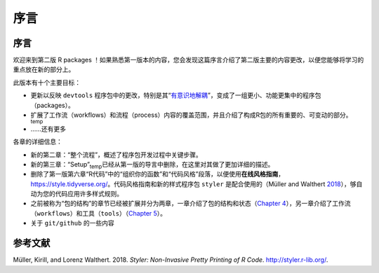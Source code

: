 序言
============================================

序言
----------

欢迎来到第二版 R packages ！如果熟悉第一版本的内容，您会发现这篇序言介绍了第二版主要的内容更改，\
以便您能够将学习的重点放在新的部分上。

此版本有十个主要目标：

* 更新以反映 ``devtools`` 程序包中的更改，特别是其“`有意识地解耦 <https://www.tidyverse.org/blog/2018/10/devtools-2-0-0/#conscious-uncoupling>`__”，变成了一组更小、功能更集中的程序包（packages）。
* 扩展了工作流（workflows）和流程（process）内容的覆盖范围，并且介绍了构成R包的所有重要的、可变动的部分。\ :sub:`temp`
* ……还有更多

各章的详细信息：

* 新的第二章：“整个流程”，概述了程序包开发过程中关键步骤。
* 新的第三章：“Setup”\ :sub:`temp`\已经从第一版的导言中删除，在这里对其做了更加详细的描述。
* 删除了第一版第六章“R代码”中的“组织你的函数”和“代码风格”段落，以便使用\ **在线风格指南**， https://style.tidyverse.org/。代码风格指南和新的样式程序包 ``styler`` 是配合使用的（Müller and Walthert `2018 <https://r-pkgs.org/preface.html#ref-styler>`__），\够自动为您的代码应用许多样式规则。
* 之前被称为“包的结构”的章节已经被扩展并分为两章，一章介绍了包的结构和状态（`Chapter 4 <https://r-pkgs.org/package-structure-state.html#package-structure-state>`__），另一章介绍了工作流（``workflows``）和工具（``tools``）（`Chapter 5 <https://r-pkgs.org/workflows101.html#workflows101>`__）。
* 关于 ``git/github`` 的一些内容


参考文献
----------

Müller, Kirill, and Lorenz Walthert. 2018. *Styler: Non-Invasive Pretty Printing of R Code*. http://styler.r-lib.org/.
